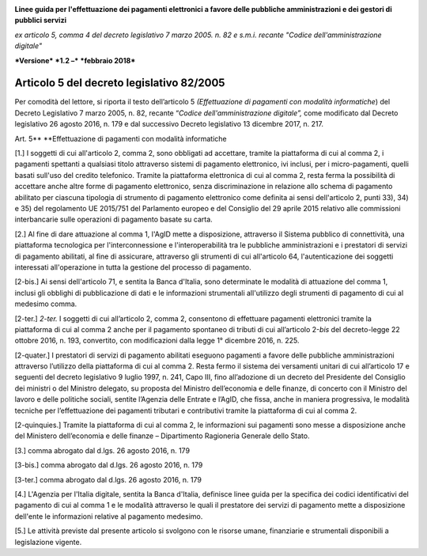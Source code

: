 ﻿|image1|

**Linee guida per l'effettuazione dei pagamenti elettronici a favore
delle pubbliche amministrazioni e dei gestori di pubblici servizi**

*ex articolo 5, comma 4 del decreto legislativo 7 marzo 2005. n. 82 e
s.m.i. recante "Codice dell'amministrazione digitale"*

***Versione*** ***1.2 –*** ***febbraio 2018***


Articolo 5 del decreto legislativo 82/2005
==========================================

Per comodità del lettore, si riporta il testo dell’articolo 5
*(Effettuazione di pagamenti con modalità informatiche*) del Decreto
Legislativo 7 marzo 2005, n. 82, recante “\ *Codice dell'amministrazione
digitale”,* come modificato dal Decreto legislativo 26 agosto 2016, n.
179 e dal successivo Decreto legislativo 13 dicembre 2017, n. 217.

Art. 5\ **
**\ Effettuazione di pagamenti con modalità informatiche

[1.] I soggetti di cui all'articolo 2, comma 2, sono obbligati ad
accettare, tramite la piattaforma di cui al comma 2, i pagamenti
spettanti a qualsiasi titolo attraverso sistemi di pagamento
elettronico, ivi inclusi, per i micro-pagamenti, quelli basati sull'uso
del credito telefonico. Tramite la piattaforma elettronica di cui al
comma 2, resta ferma la possibilità di accettare anche altre forme di
pagamento elettronico, senza discriminazione in relazione allo schema di
pagamento abilitato per ciascuna tipologia di strumento di pagamento
elettronico come definita ai sensi dell'articolo 2, punti 33), 34) e 35)
del regolamento UE 2015/751 del Parlamento europeo e del Consiglio del
29 aprile 2015 relativo alle commissioni interbancarie sulle operazioni
di pagamento basate su carta.

[2.] Al fine di dare attuazione al comma 1, l'AgID mette a disposizione,
attraverso il Sistema pubblico di connettività, una piattaforma
tecnologica per l'interconnessione e l'interoperabilità tra le pubbliche
amministrazioni e i prestatori di servizi di pagamento abilitati, al
fine di assicurare, attraverso gli strumenti di cui all'articolo 64,
l'autenticazione dei soggetti interessati all'operazione in tutta la
gestione del processo di pagamento.

[2-bis.] Ai sensi dell'articolo 71, e sentita la Banca d'Italia, sono
determinate le modalità di attuazione del comma 1, inclusi gli obblighi
di pubblicazione di dati e le informazioni strumentali all'utilizzo
degli strumenti di pagamento di cui al medesimo comma.

[2-ter.] *2-ter.* I soggetti di cui all’articolo 2, comma 2, consentono
di effettuare pagamenti elettronici tramite la piattaforma di cui al
comma 2 anche per il pagamento spontaneo di tributi di cui all’articolo
2-\ *bis* del decreto-legge 22 ottobre 2016, n. 193, convertito, con
modificazioni dalla legge 1° dicembre 2016, n. 225.

[2-quater.] I prestatori di servizi di pagamento abilitati eseguono
pagamenti a favore delle pubbliche amministrazioni attraverso l’utilizzo
della piattaforma di cui al comma 2. Resta fermo il sistema dei
versamenti unitari di cui all’articolo 17 e seguenti del decreto
legislativo 9 luglio 1997, n. 241, Capo III, fino all’adozione di un
decreto del Presidente del Consiglio dei ministri o del Ministro
delegato, su proposta del Ministro dell’economia e delle finanze, di
concerto con il Ministro del lavoro e delle politiche sociali, sentite
l’Agenzia delle Entrate e l’AgID, che fissa, anche in maniera
progressiva, le modalità tecniche per l’effettuazione dei pagamenti
tributari e contributivi tramite la piattaforma di cui al comma 2.

[2-quinquies.] Tramite la piattaforma di cui al comma 2, le informazioni
sui pagamenti sono messe a disposizione anche del Ministero
dell’economia e delle finanze – Dipartimento Ragioneria Generale dello
Stato.

[3.] comma abrogato dal d.lgs. 26 agosto 2016, n. 179

[3-bis.] comma abrogato dal d.lgs. 26 agosto 2016, n. 179

[3-ter.] comma abrogato dal d.lgs. 26 agosto 2016, n. 179

[4.] L'Agenzia per l'Italia digitale, sentita la Banca d'Italia,
definisce linee guida per la specifica dei codici identificativi del
pagamento di cui al comma 1 e le modalità attraverso le quali il
prestatore dei servizi di pagamento mette a disposizione dell'ente le
informazioni relative al pagamento medesimo.

[5.] Le attività previste dal presente articolo si svolgono con le
risorse umane, finanziarie e strumentali disponibili a legislazione
vigente.



.. |image1| image:: media/image1.png
   :width: 5.90551in
   :height: 1.30277in
